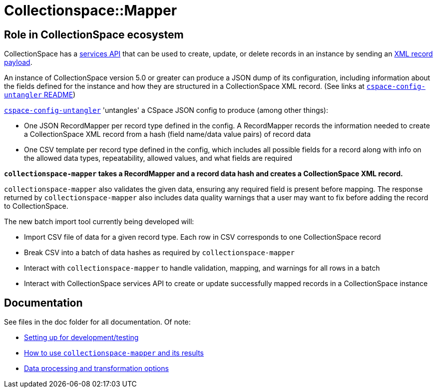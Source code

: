 = Collectionspace::Mapper

== Role in CollectionSpace ecosystem

CollectionSpace has a https://collectionspace.atlassian.net/wiki/spaces/DOC/pages/701466725/Common+Services+REST+API+documentation[services API] that can be used to create, update, or delete records in an instance by sending an https://collectionspace.atlassian.net/wiki/spaces/DOC/pages/701466725/Common+Services+REST+API+documentation#CommonServicesRESTAPIdocumentation-Payloads[XML record payload].

An instance of CollectionSpace version 5.0 or greater can produce a JSON dump of its configuration, including information about the fields defined for the instance and how they are structured in a CollectionSpace XML record. (See links at https://github.com/collectionspace/cspace-config-untangler/blob/master/README.adoc#json-config-source-files[`cspace-config-untangler` README])

https://github.com/collectionspace/cspace-config-untangler[`cspace-config-untangler`] 'untangles' a CSpace JSON config to produce (among other things):

- One JSON RecordMapper per record type defined in the config. A RecordMapper records the information needed to create a CollectionSpace XML record from a hash (field name/data value pairs) of record data
- One CSV template per record type defined in the config, which includes all possible fields for a record along with info on the allowed data types, repeatability, allowed values, and what fields are required

*`collectionspace-mapper` takes a RecordMapper and a record data hash and creates a CollectionSpace XML record.*

`collectionspace-mapper` also validates the given data, ensuring any required field is present before mapping. The response returned by `collectionspace-mapper` also includes data quality warnings that a user may want to fix before adding the record to CollectionSpace.

The new batch import tool currently being developed will:

- Import CSV file of data for a given record type. Each row in CSV corresponds to one CollectionSpace record
- Break CSV into a batch of data hashes as required by `collectionspace-mapper`
- Interact with `collectionspace-mapper` to handle validation, mapping, and warnings for all rows in a batch
- Interact with CollectionSpace services API to create or update successfully mapped records in a CollectionSpace instance

== Documentation
See files in the doc folder for all documentation. Of note:

- https://github.com/collectionspace/collectionspace-mapper/blob/master/doc/setup_for_development.adoc[Setting up for development/testing]
- https://github.com/collectionspace/collectionspace-mapper/blob/master/doc/usage.adoc[How to use `collectionspace-mapper` and its results]
- https://github.com/collectionspace/collectionspace-mapper/blob/master/doc/batch_configuration.adoc[Data processing and transformation options]
